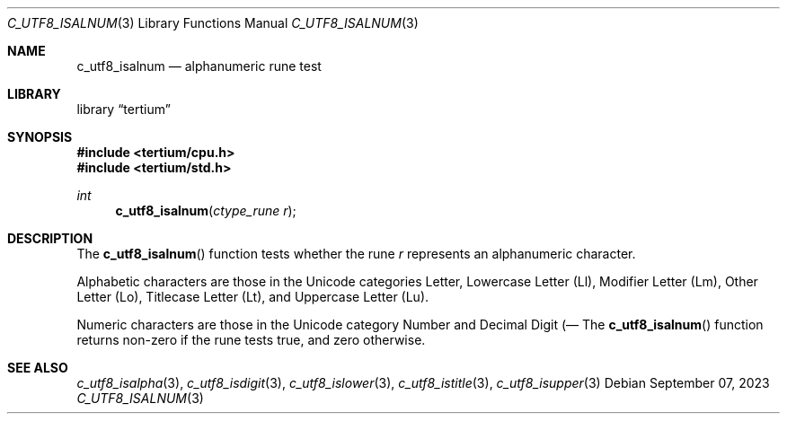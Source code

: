 .Dd $Mdocdate: September 07 2023 $
.Dt C_UTF8_ISALNUM 3
.Os
.Sh NAME
.Nm c_utf8_isalnum
.Nd alphanumeric rune test
.Sh LIBRARY
.Lb tertium
.Sh SYNOPSIS
.In tertium/cpu.h
.In tertium/std.h
.Ft int
.Fn c_utf8_isalnum "ctype_rune r"
.Sh DESCRIPTION
The
.Fn c_utf8_isalnum
function tests whether the rune
.Fa r
represents an alphanumeric character.
.Pp
Alphabetic characters are those in the Unicode categories Letter,
Lowercase Letter
.Pq Ll ,
Modifier Letter
.Pq Lm ,
Other Letter
.Pq Lo ,
Titlecase Letter
.Pq Lt ,
and Uppercase Letter
.Pq Lu .
.Pp
Numeric characters are those in the Unicode category Number
and Decimal Digit
.Pq Nd .
.Sh RETURN VALUES
The
.Fn c_utf8_isalnum
function returns non-zero if the rune tests true, and zero otherwise.
.Sh SEE ALSO
.Xr c_utf8_isalpha 3 ,
.Xr c_utf8_isdigit 3 ,
.Xr c_utf8_islower 3 ,
.Xr c_utf8_istitle 3 ,
.Xr c_utf8_isupper 3
